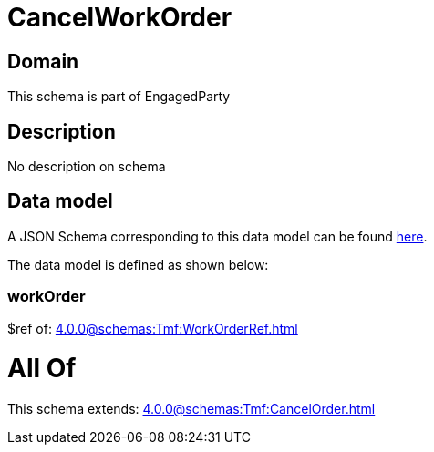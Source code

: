 = CancelWorkOrder

[#domain]
== Domain

This schema is part of EngagedParty

[#description]
== Description

No description on schema


[#data_model]
== Data model

A JSON Schema corresponding to this data model can be found https://tmforum.org[here].

The data model is defined as shown below:


=== workOrder
$ref of: xref:4.0.0@schemas:Tmf:WorkOrderRef.adoc[]


= All Of 
This schema extends: xref:4.0.0@schemas:Tmf:CancelOrder.adoc[]
